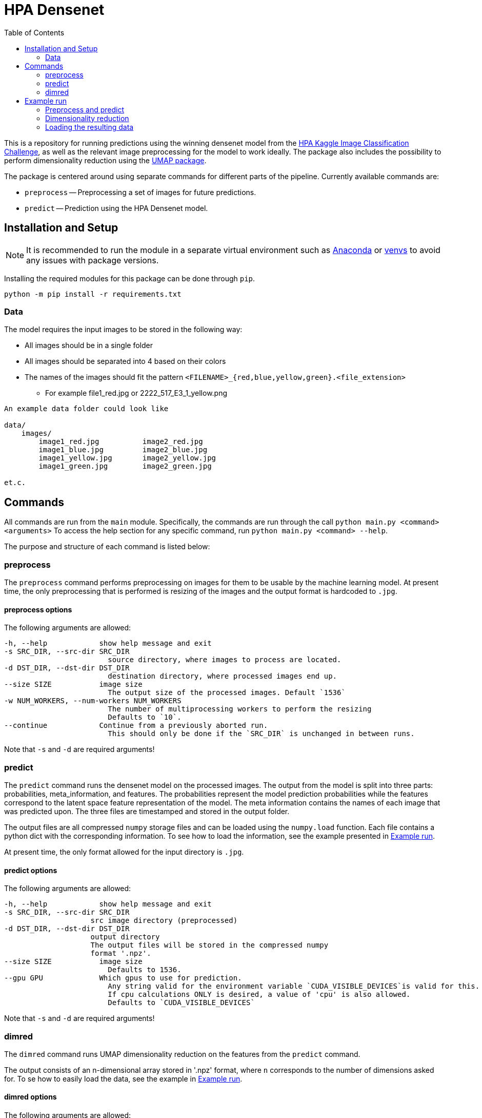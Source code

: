 = HPA Densenet
:toc:

This is a repository for running predictions using the winning densenet model 
from the 
https://www.kaggle.com/c/human-protein-atlas-image-classification/[HPA Kaggle Image Classification Challenge], 
as well as the relevant image preprocessing for the model to work ideally. 
The package also includes the possibility to perform dimensionality reduction 
using the https://umap-learn.readthedocs.io/en/latest/index.html[UMAP package].

The package is centered around using separate commands for different parts of 
the pipeline. Currently available commands are:

- `preprocess` -- Preprocessing a set of images for future predictions.
- `predict` -- Prediction using the HPA Densenet model.


== Installation and Setup
NOTE: It is recommended to run the module in a separate virtual environment 
such as https://www.anaconda.com/[Anaconda] or 
https://docs.python.org/3/library/venv.html[venvs] 
to avoid any issues with package versions.

Installing the required modules for this package can be done through `pip`.
[,bash]
----
python -m pip install -r requirements.txt
----

=== Data
The model requires the input images to be stored in the following way:

* All images should be in a single folder
* All images should be separated into 4 based on their colors
* The names of the images should fit the pattern `<FILENAME>_{red,blue,yellow,green}.<file_extension>`
    ** For example file1_red.jpg or 2222_517_E3_1_yellow.png

----
An example data folder could look like

data/
    images/
        image1_red.jpg          image2_red.jpg
        image1_blue.jpg         image2_blue.jpg
        image1_yellow.jpg       image2_yellow.jpg
        image1_green.jpg        image2_green.jpg

et.c.
----

== Commands
All commands are run from the `main` module.
Specifically, the commands are run through the call `python main.py <command> <arguments>`
To access the help section for any specific command, run `python main.py <command> --help`.

The purpose and structure of each command is listed below:

=== preprocess
The `preprocess` command performs preprocessing on images for them to be usable
by the machine learning model. At present time, the only preprocessing that is 
performed is resizing of the images and the output format is hardcoded to `.jpg`.

==== preprocess options
The following arguments are allowed:
----
-h, --help            show help message and exit
-s SRC_DIR, --src-dir SRC_DIR
                        source directory, where images to process are located.
-d DST_DIR, --dst-dir DST_DIR
                        destination directory, where processed images end up.
--size SIZE           image size
                        The output size of the processed images. Default `1536`
-w NUM_WORKERS, --num-workers NUM_WORKERS
                        The number of multiprocessing workers to perform the resizing
                        Defaults to `10`.
--continue            Continue from a previously aborted run.
                        This should only be done if the `SRC_DIR` is unchanged in between runs.
----

Note that `-s` and `-d` are required arguments!

=== predict
The `predict` command runs the densenet model on the processed images. 
The output from the model is split into three parts: probabilities, meta_information, 
and features. 
The probabilities represent the model prediction probabilities while the features
correspond to the latent space feature representation of the model.
The meta information contains the names of each image that was predicted upon.
The three files are timestamped and stored in the output folder.

The output files are all compressed `numpy` storage files and can be loaded 
using the `numpy.load` function. 
Each file contains a python dict with the corresponding information. To see how to load
the information, see the example presented in <<Example run>>.

At present time, the only format allowed for the input directory is `.jpg`.

==== predict options

The following arguments are allowed:
----
-h, --help            show help message and exit
-s SRC_DIR, --src-dir SRC_DIR
                    src image directory (preprocessed)
-d DST_DIR, --dst-dir DST_DIR
                    output directory
                    The output files will be stored in the compressed numpy 
                    format '.npz'.
--size SIZE           image size
                        Defaults to 1536.
--gpu GPU             Which gpus to use for prediction. 
                        Any string valid for the environment variable `CUDA_VISIBLE_DEVICES`is valid for this. 
                        If cpu calculations ONLY is desired, a value of 'cpu' is also allowed.
                        Defaults to `CUDA_VISIBLE_DEVICES`
----

Note that `-s` and `-d` are required arguments!

=== dimred
The `dimred` command runs UMAP dimensionality reduction on the features from the
`predict` command.

The output consists of an n-dimensional array stored in '.npz' format, where `n`
corresponds to the number of dimensions asked for. To se how to easily load 
the data, see the example in <<Example run>>.

==== dimred options

The following arguments are allowed:
----
-h, --help            show help message and exit
-s SRC, --src SRC     Source feature file to reduce.
-d DST, --dst DST     File to store predictions in. 
                        The prediction will be stored in the compressed 
                        numpy format '.npz'.
-n NUM_DIM, --num-dim NUM_DIM
                    Number of dimensions to reduce to. Defaults to 2.
----

Note that `-s` and `-d` are required arguments!

== Example run
Assuming you have a data folder containing images on the format described above,
a prediction can easily be made using the following commands:

=== Preprocess and predict
[,bash]
----
$ python main.py preprocess -s data/images -d data/resized_images
$ python main.py predict -s data/resized_images -d data/predictions
----

=== Dimensionality reduction
If you want to perform dimensionality reduction using UMAP, you can run the 
following commands:

[,bash]
----
$ python main.py dimred -s data/predictions/<FEATURE_FILE> -d data/umap/reduced.npz
----

=== Loading the resulting data

To access the predicted data, use https://numpy.org/[numpy] to load the stored arrays:
[,python]
----
import numpy as np

features = np.load('data/predictions/<FEATURE_FILE>')['feats']
probabilities = np.load('data/predictions/<PROBABILITY_FILE>')['probs']
image_ids = np.load('data/predictions/<META_INFORMAITON_FILE>')['image_ids']

# If you performed dimensionality reduction, you load it in a similar vein.
reduced = np.load('data/umap/reduced.npz')['components']
----